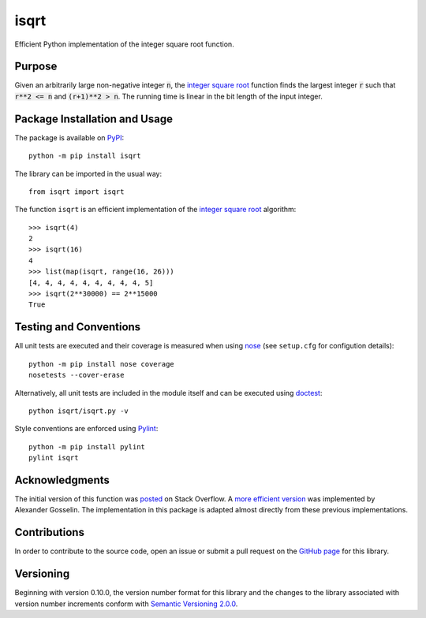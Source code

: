 =====
isqrt
=====

Efficient Python implementation of the integer square root function.

|pypi| |actions| |coveralls|

.. |pypi| image:: https://badge.fury.io/py/isqrt.svg
   :target: https://badge.fury.io/py/isqrt
   :alt: PyPI version and link.

.. |actions| image:: https://github.com/lapets/isqrt/workflows/lint-test-cover-docs/badge.svg
   :target: https://github.com/lapets/isqrt/actions/workflows/lint-test-cover-docs.yml
   :alt: GitHub Actions status.

.. |coveralls| image:: https://coveralls.io/repos/github/lapets/isqrt/badge.svg?branch=master
   :target: https://coveralls.io/github/lapets/isqrt?branch=master
   :alt: Coveralls test coverage summary.

Purpose
-------
Given an arbitrarily large non-negative integer :code:`n`, the `integer square root <https://en.wikipedia.org/wiki/Integer_square_root>`_ function finds the largest integer :code:`r` such that :code:`r**2 <= n` and :code:`(r+1)**2 > n`. The running time is linear in the bit length of the input integer.

Package Installation and Usage
------------------------------
The package is available on `PyPI <https://pypi.org/project/isqrt/>`_::

    python -m pip install isqrt

The library can be imported in the usual way::

    from isqrt import isqrt

The function ``isqrt`` is an efficient implementation of the `integer square root <https://en.wikipedia.org/wiki/Integer_square_root>`_ algorithm::

    >>> isqrt(4)
    2
    >>> isqrt(16)
    4
    >>> list(map(isqrt, range(16, 26)))
    [4, 4, 4, 4, 4, 4, 4, 4, 4, 5]
    >>> isqrt(2**30000) == 2**15000
    True

Testing and Conventions
-----------------------
All unit tests are executed and their coverage is measured when using `nose <https://nose.readthedocs.io/>`_ (see ``setup.cfg`` for configution details)::

    python -m pip install nose coverage
    nosetests --cover-erase

Alternatively, all unit tests are included in the module itself and can be executed using `doctest <https://docs.python.org/3/library/doctest.html>`_::

    python isqrt/isqrt.py -v

Style conventions are enforced using `Pylint <https://www.pylint.org/>`_::

    python -m pip install pylint
    pylint isqrt

Acknowledgments
---------------
The initial version of this function was `posted <http://stackoverflow.com/a/23279113/2738025>`_ on Stack Overflow. A `more efficient version <https://gist.github.com/castle-bravo/e841684d6bad8e0598e31862a7afcfc7>`_ was implemented by Alexander Gosselin. The implementation in this package is adapted almost directly from these previous implementations.

Contributions
-------------
In order to contribute to the source code, open an issue or submit a pull request on the `GitHub page <https://github.com/lapets/isqrt>`_ for this library.

Versioning
----------
Beginning with version 0.10.0, the version number format for this library and the changes to the library associated with version number increments conform with `Semantic Versioning 2.0.0 <https://semver.org/#semantic-versioning-200>`_.
